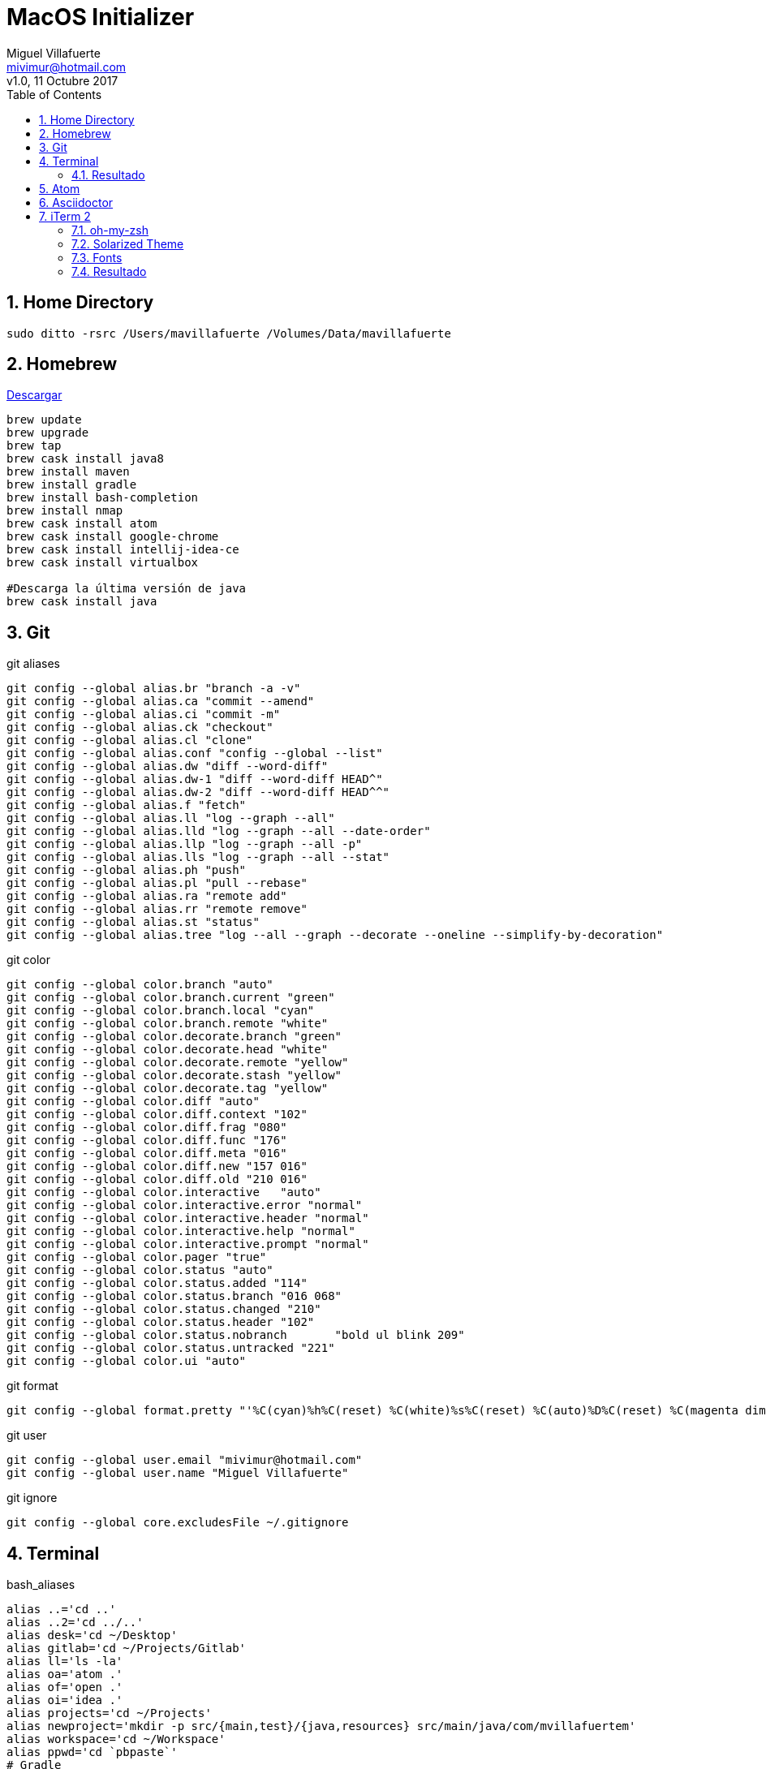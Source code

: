 = MacOS Initializer
:author: Miguel Villafuerte
:email: mivimur@hotmail.com
:revnumber: v1.0
:revdate: 11 Octubre 2017
:version-label!:
:toc: left
:toclevels: 3
:sectnums:
:chapter-label:
:icons: font
:source-highlighter: coderay
:pygments-linenums-mode: inline
:experimental:
:doctype: book
:imagesdir: resources/images

== Home Directory

[source, bash, numbered]
----

sudo ditto -rsrc /Users/mavillafuerte /Volumes/Data/mavillafuerte

----

== Homebrew

https://brew.sh/index_es.html[Descargar]

[source, bash, numbered]
----

brew update
brew upgrade
brew tap
brew cask install java8
brew install maven
brew install gradle
brew install bash-completion
brew install nmap
brew cask install atom
brew cask install google-chrome
brew cask install intellij-idea-ce
brew cask install virtualbox

#Descarga la última versión de java
brew cask install java

----

== Git

[source, bash, numbered]
.git aliases
----

git config --global alias.br "branch -a -v"
git config --global alias.ca "commit --amend"
git config --global alias.ci "commit -m"
git config --global alias.ck "checkout"
git config --global alias.cl "clone"
git config --global alias.conf "config --global --list"
git config --global alias.dw "diff --word-diff"
git config --global alias.dw-1 "diff --word-diff HEAD^"
git config --global alias.dw-2 "diff --word-diff HEAD^^"
git config --global alias.f "fetch"
git config --global alias.ll "log --graph --all"
git config --global alias.lld "log --graph --all --date-order"
git config --global alias.llp "log --graph --all -p"
git config --global alias.lls "log --graph --all --stat"
git config --global alias.ph "push"
git config --global alias.pl "pull --rebase"
git config --global alias.ra "remote add"
git config --global alias.rr "remote remove"
git config --global alias.st "status"
git config --global alias.tree "log --all --graph --decorate --oneline --simplify-by-decoration"

----

[source, bash, numbered]
.git color
----

git config --global color.branch "auto"
git config --global color.branch.current "green"
git config --global color.branch.local "cyan"
git config --global color.branch.remote "white"
git config --global color.decorate.branch "green"
git config --global color.decorate.head "white"
git config --global color.decorate.remote "yellow"
git config --global color.decorate.stash "yellow"
git config --global color.decorate.tag "yellow"
git config --global color.diff "auto"
git config --global color.diff.context "102"
git config --global color.diff.frag "080"
git config --global color.diff.func "176"
git config --global color.diff.meta "016"
git config --global color.diff.new "157 016"
git config --global color.diff.old "210 016"
git config --global color.interactive	"auto"
git config --global color.interactive.error "normal"
git config --global color.interactive.header "normal"
git config --global color.interactive.help "normal"
git config --global color.interactive.prompt "normal"
git config --global color.pager "true"
git config --global color.status "auto"
git config --global color.status.added "114"
git config --global color.status.branch "016 068"
git config --global color.status.changed "210"
git config --global color.status.header "102"
git config --global color.status.nobranch	"bold ul blink 209"
git config --global color.status.untracked "221"
git config --global color.ui "auto"

----


[source, bash, numbered]
.git format
----

git config --global format.pretty "'%C(cyan)%h%C(reset) %C(white)%s%C(reset) %C(auto)%D%C(reset) %C(magenta dim)%an%C(reset) %C(dim blue)%ar%C(reset)'"

----


[source, bash, numbered]
.git user
----

git config --global user.email "mivimur@hotmail.com"
git config --global user.name "Miguel Villafuerte"

----

[source, bash, numbered]
.git ignore
----

git config --global core.excludesFile ~/.gitignore

----

== Terminal


[source, bash, numbered]
.bash_aliases
----

alias ..='cd ..'
alias ..2='cd ../..'
alias desk='cd ~/Desktop'
alias gitlab='cd ~/Projects/Gitlab'
alias ll='ls -la'
alias oa='atom .'
alias of='open .'
alias oi='idea .'
alias projects='cd ~/Projects'
alias newproject='mkdir -p src/{main,test}/{java,resources} src/main/java/com/mvillafuertem'
alias workspace='cd ~/Workspace'
alias ppwd='cd `pbpaste`'
# Gradle
alias gdl-cb='./gradlew clean build'
alias gdl-tc='./gradlew test --continuous'
alias gdl-tj='./gradlew test jacocoTR --continuous'
# Maven
alias mvn-cc='mvn clean compile'
alias mvn-ci='mvn clean install'
alias mvn-cis='mvn clean install -Dmaven.test.skip'
alias mvn-co='mvn clean test cobertura:cobertura'
alias mvn-ct='mvn clean test'
alias mvn-cto='mvn -o clean test'
alias mvn-da='mvn dependency:analyze'
alias mvn-dl='mvn dependency:list'
alias mvn-dt='mvn dependency:tree'
alias mvn-du='mvn versions:display-dependency-updates'
alias mvn-pu='mvn versions:display-plugin-updates'
alias mvn-sr='mvn surefire-report:report'
alias mvn-so='mvn sonar:sonar'
# VirtualBox
alias vbox-start='VBoxManage startvm ubuntu -type headless'
alias vbox-stop='VBoxManage controlvm ubuntu poweroff'
alias vbox-list='VBoxManage list vms'

----

[source, bash, numbered]
.bash_functions
----

if [ -f $(brew --prefix)/etc/bash_completion ]; then
    . $(brew --prefix)/etc/bash_completion
fi

newmicro() {
  `mkdir -p src/{main,test}/{java,resources} src/main/java/com/mvillafuertem/$1/{common,component,configuration,controller,model,repository,service}`
}

fromhex() {
    hex=${1#"#"}
    r=$(printf '0x%0.2s' "$hex")
    g=$(printf '0x%0.2s' ${hex#??})
    b=$(printf '0x%0.2s' ${hex#????})
    printf '%03d' "$(( (r<75?0:(r-35)/40)*6*6 +
                       (g<75?0:(g-35)/40)*6   +
                       (b<75?0:(b-35)/40)     + 16 ))"
}

----



[source, bash, numbered]
.bash_profile
----

source .bash_aliases
source .bash_functions

export CDPATH=.:~/Projects

function git_villafuerte {
  local git_compruebo="$(git branch 2>/dev/null)"
  if [[ ! -z "$git_compruebo" ]]; then
    local git_status="$(git status 2> /dev/null)"
    local git_branch="$(git branch 2> /dev/null | grep '^*' | colrm 1 2)"

    if [[ ! $git_status =~ "working tree clean" ]]; then
      echo -e "\033[3;38;5;124m [✘ $git_branch]"
    elif [[ $git_status =~ "branch is ahead" ]]; then
      echo -e "\033[3;38;5;172m [✘ $git_branch]"
    else
      echo -e "\033[3;32m [✔︎ $git_branch]"
    fi
  fi
}

PS1='\[\033[0;32m\]\u '
PS1+='\[\033[0;36m\]\W'
PS1+='$(git_villafuerte) '
PS1+='\[\033[0;37m\]$(date "+%d/%b/%Y %H:%M:%S") '
PS1+='\n\[\033[0;32m\]└─>\[\033[0m\]'

----

=== Resultado

image::ScreenShot-Terminal.png[]

== Atom

[source, bash, numbered]
----

apm install sort-lines
apm install asciidoc-preview
apm install language-asciidoc

----

== Asciidoctor

[source, bash, numbered]
----

sudo gem install --pre asciidoctor-pdf
sudo gem install asciidoctor
sudo gem install pygments.rb
sudo gem install coderay

----

== iTerm 2

[source, bash, numbered]
----

brew cask install iTerm2

----


=== oh-my-zsh

[source, bash, numbered]
----

sh -c "$(curl -fsSL https://raw.github.com/robbyrussell/oh-my-zsh/master/tools/install.sh)"

----


=== Solarized Theme


[source, bash, numbered]
----

git clone https://github.com/bhilburn/powerlevel9k.git ~/.oh-my-zsh/custom/themes/powerlevel9k

vi .zshrc
# añadir las siguientes lineas
ZSH_THEME="agnoster"
ZSH_THEME="powerlevel9k/powerlevel9k"

----

=== Fonts

[source, bash, numbered]
----

# Debes instalar estas fuentes, para evitar errores en los caracteres
git clone https://github.com/powerline/fonts.git --depth=1
# install
cd fonts
./install.sh
# clean-up a bit
cd ..
rm -rf fonts

----

Preferences > Profiles > Text > Change Font > Meslo LG for Powerline

=== Resultado

image::ScreenShot-iTerm.png[]

